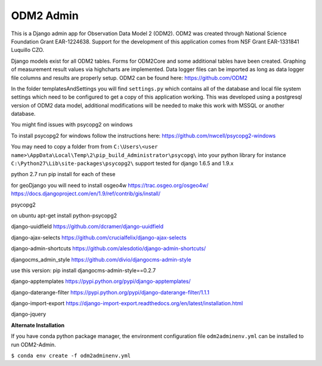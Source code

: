 ODM2 Admin
==========

.. image:: https://travis-ci.org/miguelcleon/ODM2-Admin.svg?branch=master
   :target: https://travis-ci.org/miguelcleon/ODM2-Admin

This is a Django admin app for Observation Data Model 2 (ODM2). ODM2
was created through National Science Foundation Grant EAR-1224638.
Support for the development of this application comes
from NSF Grant EAR-1331841 Luquillo CZO.

Django models exist for all ODM2 tables. Forms for ODM2Core and some
additional tables have been created. Graphing of measurement result
values via highcharts are implemented. Data logger files can be
imported as long as data logger file columns and results are properly
setup.
ODM2 can be found here: https://github.com/ODM2

In the folder templatesAndSettings you will find ``settings.py`` which
contains all of the database and local file system settings which need
to be configured to get a copy of this application working. This was
developed using a postgresql version of ODM2 data model, additional
modifications will be needed to make this work with MSSQL or another
database.

You might find issues with psycopg2 on windows

To install psycopg2 for windows follow the instructions here:
https://github.com/nwcell/psycopg2-windows

You may need to copy a folder from from
``C:\Users\<user name>\AppData\Local\Temp\2\pip_build_Administrator\psycopg\``
into your python library for instance
``C:\Python27\Lib\site-packages\psycopg2\``
support tested for django 1.6.5 and 1.9.x

python 2.7
run pip install for each of these

for geoDjango you will need to install osgeo4w
https://trac.osgeo.org/osgeo4w/
https://docs.djangoproject.com/en/1.9/ref/contrib/gis/install/

psycopg2

on ubuntu apt-get install python-psycopg2

django-uuidfield https://github.com/dcramer/django-uuidfield

django-ajax-selects https://github.com/crucialfelix/django-ajax-selects

django-admin-shortcuts
https://github.com/alesdotio/django-admin-shortcuts/

djangocms\_admin\_style https://github.com/divio/djangocms-admin-style

use this version: pip install djangocms-admin-style==0.2.7

django-apptemplates https://pypi.python.org/pypi/django-apptemplates/

django-daterange-filter
https://pypi.python.org/pypi/django-daterange-filter/1.1.1

django-import-export
https://django-import-export.readthedocs.org/en/latest/installation.html

django-jquery

**Alternate Installation**

If you have conda python package manager, the environment configuration
file ``odm2adminenv.yml`` can be installed to run ODM2-Admin.

``$ conda env create -f odm2adminenv.yml``
